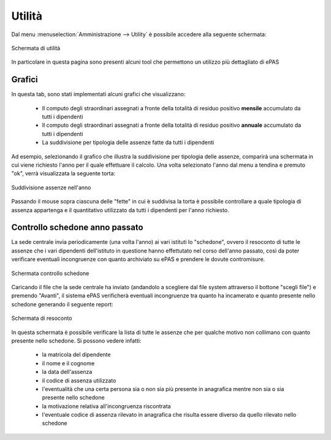 Utilità
=======

Dal menu :menuselection:`Amministrazione --> Utility` è possibile accedere alla seguente schermata:

.. figure:: _static/images/utility.png
   :scale: 40
   :align: center
   
   Schermata di utilità

In particolare in questa pagina sono presenti alcuni tool che permettono un utilizzo più dettagliato di ePAS

Grafici
-------

In questa tab, sono stati implementati alcuni grafici che visualizzano:

   * Il computo degli straordinari assegnati a fronte della totalità di residuo positivo **mensile** accumulato da tutti i dipendenti
   * Il computo degli straordinari assegnati a fronte della totalità di residuo positivo **annuale** accumulato da tutti i dipendenti
   * La suddivisione per tipologia delle assenze fatte da tutti i dipendenti

Ad esempio, selezionando il grafico che illustra la suddivisione per tipologia delle assenze, comparirà una schermata in cui viene richiesto l'anno per il quale effettuare il calcolo.
Una volta selezionato l'anno dal menu a tendina e premuto "ok", verrà visualizzata la seguente torta:

.. figure:: _static/images/graficoAssenze.png
   :scale: 40
   :align: center
   
   Suddivisione assenze nell'anno
 
Passando il mouse sopra ciascuna delle "fette" in cui è suddivisa la torta è possibile controllare a quale tipologia di assenza appartenga e il quantitativo utilizzato da tutti i dipendenti per l'anno richiesto.

Controllo schedone anno passato
-------------------------------

La sede centrale invia periodicamente (una volta l'anno) ai vari istituti lo "schedone", ovvero il resoconto di tutte le assenze che i vari dipendenti dell'istituto in questione hanno effettutato nel corso dell'anno passato, così da poter verificare eventuali incongruenze con quanto archiviato su ePAS e prendere le dovute contromisure.

.. figure:: _static/images/schedone.png
   :scale: 40
   :align: center
   
   Schermata controllo schedone
   
Caricando il file che la sede centrale ha inviato (andandolo a scegliere dal file system attraverso il bottone "scegli file") e premendo "Avanti", il sistema ePAS verificherà eventuali incongruenze tra quanto ha incamerato e quanto presente nello schedone generando il seguente report:

.. figure:: _static/images/resocontoSchedone.png
   :scale: 40
   :align: center
   
   Schermata di resoconto
   
In questa schermata è possibile verificare la lista di tutte le assenze che per qualche motivo non collimano con quanto presente nello schedone. 
Si possono vedere infatti:

   * la matricola del dipendente
   * il nome e il cognome
   * la data dell'assenza
   * il codice di assenza utilizzato
   * l'eventualità che una certa persona sia o non sia più presente in anagrafica mentre non sia o sia presente nello schedone
   * la motivazione relativa all'incongruenza riscontrata
   * l'eventuale codice di assenza rilevato in anagrafica che risulta essere diverso da quello rilevato nello schedone
   

